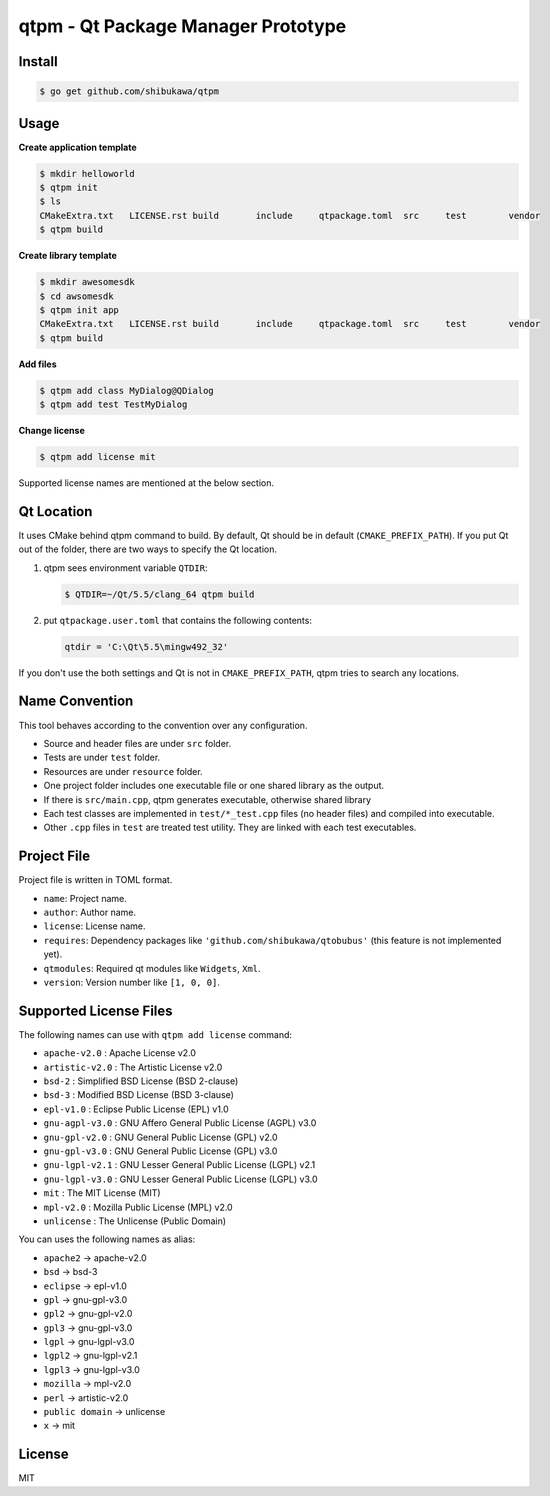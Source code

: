 qtpm - Qt Package Manager Prototype
=======================================

Install
----------

.. code-block:: bash

   $ go get github.com/shibukawa/qtpm

Usage
----------

**Create application template**

.. code-block:: bash

   $ mkdir helloworld
   $ qtpm init
   $ ls
   CMakeExtra.txt   LICENSE.rst build       include     qtpackage.toml  src     test        vendor
   $ qtpm build 

**Create library template**

.. code-block:: bash

   $ mkdir awesomesdk
   $ cd awsomesdk
   $ qtpm init app
   CMakeExtra.txt   LICENSE.rst build       include     qtpackage.toml  src     test        vendor
   $ qtpm build 

**Add files**

.. code-block:: bash

   $ qtpm add class MyDialog@QDialog
   $ qtpm add test TestMyDialog

**Change license**

.. code-block:: bash

   $ qtpm add license mit

Supported license names are mentioned at the below section.

Qt Location
--------------

It uses CMake behind qtpm command to build. By default, Qt should be in default (``CMAKE_PREFIX_PATH``). If you put Qt out of the folder,
there are two ways to specify the Qt location.

1. qtpm sees environment variable ``QTDIR``:

   .. code-block:: bash

      $ QTDIR=~/Qt/5.5/clang_64 qtpm build

2. put ``qtpackage.user.toml`` that contains the following contents:

   .. code-block:: none

      qtdir = 'C:\Qt\5.5\mingw492_32'

If you don't use the both settings and Qt is not in ``CMAKE_PREFIX_PATH``, qtpm tries to search any locations.

Name Convention
--------------------

This tool behaves according to the convention over any configuration.

* Source and header files are under ``src`` folder.
* Tests are under ``test`` folder.
* Resources are under ``resource`` folder.
* One project folder includes one executable file or one shared library as the output.
* If there is ``src/main.cpp``, qtpm generates executable, otherwise shared library
* Each test classes are implemented in ``test/*_test.cpp`` files (no header files) and compiled into executable.
* Other ``.cpp`` files in ``test`` are treated test utility. They are linked with each test executables.

Project File
-----------------

Project file is written in TOML format.

* ``name``: Project name.
* ``author``: Author name.
* ``license``: License name.
* ``requires``: Dependency packages like ``'github.com/shibukawa/qtobubus'`` (this feature is not implemented yet).
* ``qtmodules``: Required qt modules like ``Widgets``, ``Xml``.
* ``version``: Version number like ``[1, 0, 0]``.

Supported License Files
---------------------------

The following names can use with ``qtpm add license`` command:

* ``apache-v2.0``   : Apache License v2.0
* ``artistic-v2.0`` : The Artistic License v2.0
* ``bsd-2``         : Simplified BSD License (BSD 2-clause)
* ``bsd-3``         : Modified BSD License (BSD 3-clause)
* ``epl-v1.0``      : Eclipse Public License (EPL) v1.0
* ``gnu-agpl-v3.0`` : GNU Affero General Public License (AGPL) v3.0
* ``gnu-gpl-v2.0``  : GNU General Public License (GPL) v2.0
* ``gnu-gpl-v3.0``  : GNU General Public License (GPL) v3.0
* ``gnu-lgpl-v2.1`` : GNU Lesser General Public License (LGPL) v2.1
* ``gnu-lgpl-v3.0`` : GNU Lesser General Public License (LGPL) v3.0
* ``mit``           : The MIT License (MIT)
* ``mpl-v2.0``      : Mozilla Public License (MPL) v2.0
* ``unlicense``     : The Unlicense (Public Domain)

You can uses the following names as alias:

* ``apache2``       -> apache-v2.0
* ``bsd``           -> bsd-3
* ``eclipse``       -> epl-v1.0
* ``gpl``           -> gnu-gpl-v3.0
* ``gpl2``          -> gnu-gpl-v2.0
* ``gpl3``          -> gnu-gpl-v3.0
* ``lgpl``          -> gnu-lgpl-v3.0
* ``lgpl2``         -> gnu-lgpl-v2.1
* ``lgpl3``         -> gnu-lgpl-v3.0
* ``mozilla``       -> mpl-v2.0
* ``perl``          -> artistic-v2.0
* ``public domain`` -> unlicense
* ``x``             -> mit

License
--------------

MIT
